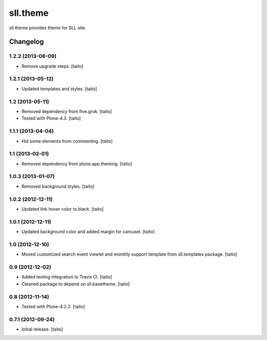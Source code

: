=========
sll.theme
=========

sll.theme provides theme for SLL site.

Changelog
---------

1.2.2 (2013-08-09)
==================

- Remove upgrade steps. [taito]

1.2.1 (2013-05-12)
==================

- Updated templates and styles. [taito]

1.2 (2013-05-11)
================

- Removed dependency from five.grok. [taito]
- Tested with Plone-4.3. [taito]

1.1.1 (2013-04-04)
==================

- Hid some elements from commenting. [taito]

1.1 (2013-02-01)
================

- Removed dependency from plone.app.theming. [taito]

1.0.3 (2013-01-07)
==================

- Removed background styles. [taito]

1.0.2 (2012-12-11)
==================

- Updated link hover color to black. [taito]

1.0.1 (2012-12-11)
==================

- Updated background color and added margin for carousel. [taito]

1.0 (2012-12-10)
================

- Moved customized search event viewlet and monthly support template from sll.templates package. [taito]

0.9 (2012-12-02)
================

- Added testing integration to Travis CI. [taito]
- Cleaned package to depend on sll.basetheme. [taito]

0.8 (2012-11-14)
================

- Tested with Plone-4.2.2. [taito]

0.7.1 (2012-09-24)
==================

- Initial release. [taito]
